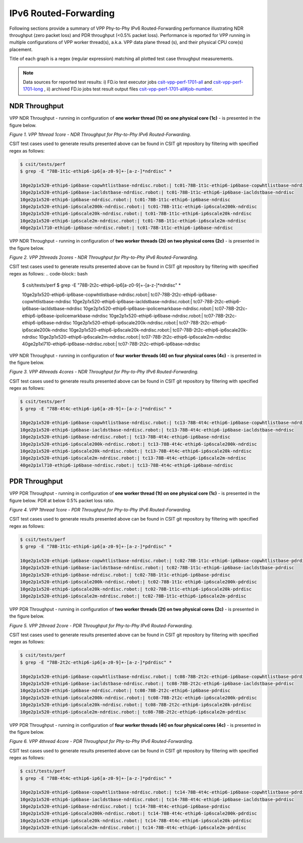 IPv6 Routed-Forwarding
======================

Following sections provide a summary of VPP Phy-to-Phy IPv6 Routed-Forwarding
performance illustrating NDR throughput (zero packet loss) and PDR throughput
(<0.5% packet loss). Performance is reported for VPP running in multiple
configurations of VPP worker thread(s), a.k.a. VPP data plane thread (s), and
their physical CPU core(s) placement.

Title of each graph is a regex (regular expression) matching all plotted
test case throughput measurements.

.. note::

    Data sources for reported test results: i) FD.io test executor jobs
    `csit-vpp-perf-1701-all
    <https://jenkins.fd.io/view/csit/job/csit-vpp-perf-1701-all/>`_ and
    `csit-vpp-perf-1701-long
    <https://jenkins.fd.io/view/csit/job/csit-vpp-perf-1701-long/>`_
    , ii) archived FD.io jobs test result output files
    `csit-vpp-perf-1701-all#job-number <https://nexus.fd.io/link>`_.

NDR Throughput
~~~~~~~~~~~~~~

VPP NDR Throughput - running in configuration of **one worker thread (1t) on
one physical core (1c)** - is presented in the figure below.

.. raw:: html

    <iframe width="700" height="700" frameborder="0" scrolling="no" src="../../_static/vpp/78B-1t1c-ethip6-ip6-ndrdisc.html"></iframe>

*Figure 1. VPP 1thread 1core - NDR Throughput for Phy-to-Phy IPv6
Routed-Forwarding.*

CSIT test cases used to generate results presented above can be found in CSIT
git repository by filtering with specified regex as follows:

.. code-block:: bash

    $ csit/tests/perf
    $ grep -E "78B-1t1c-ethip6-ip6[a-z0-9]+-[a-z-]*ndrdisc" *

    10ge2p1x520-ethip6-ip6base-copwhtlistbase-ndrdisc.robot:| tc01-78B-1t1c-ethip6-ip6base-copwhtlistbase-ndrdisc
    10ge2p1x520-ethip6-ip6base-iacldstbase-ndrdisc.robot:| tc01-78B-1t1c-ethip6-ip6base-iacldstbase-ndrdisc
    10ge2p1x520-ethip6-ip6base-ndrdisc.robot:| tc01-78B-1t1c-ethip6-ip6base-ndrdisc
    10ge2p1x520-ethip6-ip6scale200k-ndrdisc.robot:| tc01-78B-1t1c-ethip6-ip6scale200k-ndrdisc
    10ge2p1x520-ethip6-ip6scale20k-ndrdisc.robot:| tc01-78B-1t1c-ethip6-ip6scale20k-ndrdisc
    10ge2p1x520-ethip6-ip6scale2m-ndrdisc.robot:| tc01-78B-1t1c-ethip6-ip6scale2m-ndrdisc
    40ge2p1xl710-ethip6-ip6base-ndrdisc.robot:| tc01-78B-1t1c-ethip6-ip6base-ndrdisc

VPP NDR Throughput - running in configuration of **two worker threads (2t) on
two physical cores (2c)** - is presented in the figure below.

.. raw:: html

    <iframe width="700" height="700" frameborder="0" scrolling="no" src="../../_static/vpp/78B-2t2c-ethip6-ip6-ndrdisc.html"></iframe>

*Figure 2. VPP 2threads 2cores - NDR Throughput for Phy-to-Phy IPv6
Routed-Forwarding.*

CSIT test cases used to generate results presented above can be found in CSIT
git repository by filtering with specified regex as follows:
.. code-block:: bash

    $ csit/tests/perf
    $ grep -E "78B-2t2c-ethip6-ip6[a-z0-9]+-[a-z-]*ndrdisc" *

    10ge2p1x520-ethip6-ip6base-copwhtlistbase-ndrdisc.robot:| tc07-78B-2t2c-ethip6-ip6base-copwhtlistbase-ndrdisc
    10ge2p1x520-ethip6-ip6base-iacldstbase-ndrdisc.robot:| tc07-78B-2t2c-ethip6-ip6base-iacldstbase-ndrdisc
    10ge2p1x520-ethip6-ip6base-ipolicemarkbase-ndrdisc.robot:| tc07-78B-2t2c-ethip6-ip6base-ipolicemarkbase-ndrdisc
    10ge2p1x520-ethip6-ip6base-ndrdisc.robot:| tc07-78B-2t2c-ethip6-ip6base-ndrdisc
    10ge2p1x520-ethip6-ip6scale200k-ndrdisc.robot:| tc07-78B-2t2c-ethip6-ip6scale200k-ndrdisc
    10ge2p1x520-ethip6-ip6scale20k-ndrdisc.robot:| tc07-78B-2t2c-ethip6-ip6scale20k-ndrdisc
    10ge2p1x520-ethip6-ip6scale2m-ndrdisc.robot:| tc07-78B-2t2c-ethip6-ip6scale2m-ndrdisc
    40ge2p1xl710-ethip6-ip6base-ndrdisc.robot:| tc07-78B-2t2c-ethip6-ip6base-ndrdisc

VPP NDR Throughput - running in configuration of **four worker threads (4t) on
four physical cores (4c)** - is presented in the figure below.

.. raw:: html

    <iframe width="700" height="700" frameborder="0" scrolling="no" src="../../_static/vpp/78B-4t4c-ethip6-ip6-ndrdisc.html"></iframe>

*Figure 3. VPP 4threads 4cores - NDR Throughput for Phy-to-Phy IPv6
Routed-Forwarding.*

CSIT test cases used to generate results presented above can be found in CSIT
git repository by filtering with specified regex as follows:

.. code-block:: bash

    $ csit/tests/perf
    $ grep -E "78B-4t4c-ethip6-ip6[a-z0-9]+-[a-z-]*ndrdisc" *

    10ge2p1x520-ethip6-ip6base-copwhtlistbase-ndrdisc.robot:| tc13-78B-4t4c-ethip6-ip6base-copwhtlistbase-ndrdisc
    10ge2p1x520-ethip6-ip6base-iacldstbase-ndrdisc.robot:| tc13-78B-4t4c-ethip6-ip6base-iacldstbase-ndrdisc
    10ge2p1x520-ethip6-ip6base-ndrdisc.robot:| tc13-78B-4t4c-ethip6-ip6base-ndrdisc
    10ge2p1x520-ethip6-ip6scale200k-ndrdisc.robot:| tc13-78B-4t4c-ethip6-ip6scale200k-ndrdisc
    10ge2p1x520-ethip6-ip6scale20k-ndrdisc.robot:| tc13-78B-4t4c-ethip6-ip6scale20k-ndrdisc
    10ge2p1x520-ethip6-ip6scale2m-ndrdisc.robot:| tc13-78B-4t4c-ethip6-ip6scale2m-ndrdisc
    40ge2p1xl710-ethip6-ip6base-ndrdisc.robot:| tc13-78B-4t4c-ethip6-ip6base-ndrdisc

PDR Throughput
~~~~~~~~~~~~~~

VPP PDR Throughput - running in configuration of **one worker thread (1t) on one
physical core (1c)** - is presented in the figure below. PDR at below 0.5%
packet loss ratio.

.. raw:: html

    <iframe width="700" height="700" frameborder="0" scrolling="no" src="../../_static/vpp/78B-1t1c-ethip6-ip6-pdrdisc.html"></iframe>

*Figure 4. VPP 1thread 1core - PDR Throughput for Phy-to-Phy IPv6
Routed-Forwarding.*

CSIT test cases used to generate results presented above can be found in CSIT
git repository by filtering with specified regex as follows:

.. code-block:: bash

    $ csit/tests/perf
    $ grep -E "78B-1t1c-ethip6-ip6[a-z0-9]+-[a-z-]*pdrdisc" *

    10ge2p1x520-ethip6-ip6base-copwhtlistbase-ndrdisc.robot:| tc02-78B-1t1c-ethip6-ip6base-copwhtlistbase-pdrdisc
    10ge2p1x520-ethip6-ip6base-iacldstbase-ndrdisc.robot:| tc02-78B-1t1c-ethip6-ip6base-iacldstbase-pdrdisc
    10ge2p1x520-ethip6-ip6base-ndrdisc.robot:| tc02-78B-1t1c-ethip6-ip6base-pdrdisc
    10ge2p1x520-ethip6-ip6scale200k-ndrdisc.robot:| tc02-78B-1t1c-ethip6-ip6scale200k-pdrdisc
    10ge2p1x520-ethip6-ip6scale20k-ndrdisc.robot:| tc02-78B-1t1c-ethip6-ip6scale20k-pdrdisc
    10ge2p1x520-ethip6-ip6scale2m-ndrdisc.robot:| tc02-78B-1t1c-ethip6-ip6scale2m-pdrdisc

VPP PDR Throughput - running in configuration of **two worker threads (2t) on
two physical cores (2c)** - is presented in the figure below.

.. raw:: html

    <iframe width="700" height="700" frameborder="0" scrolling="no" src="../../_static/vpp/78B-2t2c-ethip6-ip6-pdrdisc.html"></iframe>

*Figure 5. VPP 2thread 2core - PDR Throughput for Phy-to-Phy IPv6
Routed-Forwarding.*

CSIT test cases used to generate results presented above can be found in CSIT
git repository by filtering with specified regex as follows:

.. code-block:: bash

    $ csit/tests/perf
    $ grep -E "78B-2t2c-ethip6-ip6[a-z0-9]+-[a-z-]*pdrdisc" *

    10ge2p1x520-ethip6-ip6base-copwhtlistbase-ndrdisc.robot:| tc08-78B-2t2c-ethip6-ip6base-copwhtlistbase-pdrdisc
    10ge2p1x520-ethip6-ip6base-iacldstbase-ndrdisc.robot:| tc08-78B-2t2c-ethip6-ip6base-iacldstbase-pdrdisc
    10ge2p1x520-ethip6-ip6base-ndrdisc.robot:| tc08-78B-2t2c-ethip6-ip6base-pdrdisc
    10ge2p1x520-ethip6-ip6scale200k-ndrdisc.robot:| tc08-78B-2t2c-ethip6-ip6scale200k-pdrdisc
    10ge2p1x520-ethip6-ip6scale20k-ndrdisc.robot:| tc08-78B-2t2c-ethip6-ip6scale20k-pdrdisc
    10ge2p1x520-ethip6-ip6scale2m-ndrdisc.robot:| tc08-78B-2t2c-ethip6-ip6scale2m-pdrdisc

VPP PDR Throughput - running in configuration of **four worker threads (4t) on
four physical cores (4c)** - is presented in the figure below.

.. raw:: html

    <iframe width="700" height="700" frameborder="0" scrolling="no" src="../../_static/vpp/78B-4t4c-ethip6-ip6-pdrdisc.html"></iframe>

*Figure 6. VPP 4thread 4core - PDR Throughput for Phy-to-Phy IPv6
Routed-Forwarding.*

CSIT test cases used to generate results presented above can be found in CSIT
git repository by filtering with specified regex as follows:

.. code-block:: bash

    $ csit/tests/perf
    $ grep -E "78B-4t4c-ethip6-ip6[a-z0-9]+-[a-z-]*pdrdisc" *

    10ge2p1x520-ethip6-ip6base-copwhtlistbase-ndrdisc.robot:| tc14-78B-4t4c-ethip6-ip6base-copwhtlistbase-pdrdisc
    10ge2p1x520-ethip6-ip6base-iacldstbase-ndrdisc.robot:| tc14-78B-4t4c-ethip6-ip6base-iacldstbase-pdrdisc
    10ge2p1x520-ethip6-ip6base-ndrdisc.robot:| tc14-78B-4t4c-ethip6-ip6base-pdrdisc
    10ge2p1x520-ethip6-ip6scale200k-ndrdisc.robot:| tc14-78B-4t4c-ethip6-ip6scale200k-pdrdisc
    10ge2p1x520-ethip6-ip6scale20k-ndrdisc.robot:| tc14-78B-4t4c-ethip6-ip6scale20k-pdrdisc
    10ge2p1x520-ethip6-ip6scale2m-ndrdisc.robot:| tc14-78B-4t4c-ethip6-ip6scale2m-pdrdisc


